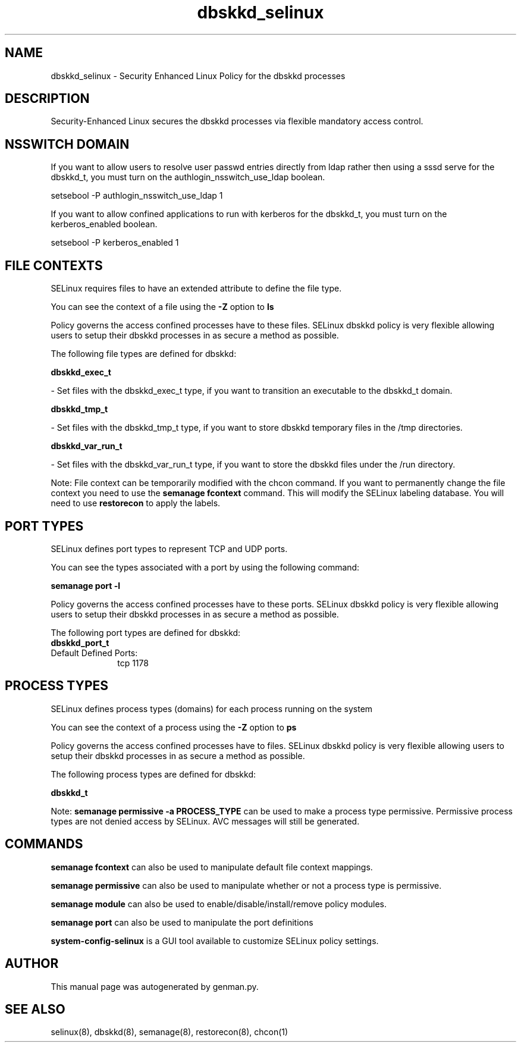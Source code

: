 .TH  "dbskkd_selinux"  "8"  "dbskkd" "dwalsh@redhat.com" "dbskkd SELinux Policy documentation"
.SH "NAME"
dbskkd_selinux \- Security Enhanced Linux Policy for the dbskkd processes
.SH "DESCRIPTION"

Security-Enhanced Linux secures the dbskkd processes via flexible mandatory access
control.  

.SH NSSWITCH DOMAIN

.PP
If you want to allow users to resolve user passwd entries directly from ldap rather then using a sssd serve for the dbskkd_t, you must turn on the authlogin_nsswitch_use_ldap boolean.

.EX
setsebool -P authlogin_nsswitch_use_ldap 1
.EE

.PP
If you want to allow confined applications to run with kerberos for the dbskkd_t, you must turn on the kerberos_enabled boolean.

.EX
setsebool -P kerberos_enabled 1
.EE

.SH FILE CONTEXTS
SELinux requires files to have an extended attribute to define the file type. 
.PP
You can see the context of a file using the \fB\-Z\fP option to \fBls\bP
.PP
Policy governs the access confined processes have to these files. 
SELinux dbskkd policy is very flexible allowing users to setup their dbskkd processes in as secure a method as possible.
.PP 
The following file types are defined for dbskkd:


.EX
.PP
.B dbskkd_exec_t 
.EE

- Set files with the dbskkd_exec_t type, if you want to transition an executable to the dbskkd_t domain.


.EX
.PP
.B dbskkd_tmp_t 
.EE

- Set files with the dbskkd_tmp_t type, if you want to store dbskkd temporary files in the /tmp directories.


.EX
.PP
.B dbskkd_var_run_t 
.EE

- Set files with the dbskkd_var_run_t type, if you want to store the dbskkd files under the /run directory.


.PP
Note: File context can be temporarily modified with the chcon command.  If you want to permanently change the file context you need to use the 
.B semanage fcontext 
command.  This will modify the SELinux labeling database.  You will need to use
.B restorecon
to apply the labels.

.SH PORT TYPES
SELinux defines port types to represent TCP and UDP ports. 
.PP
You can see the types associated with a port by using the following command: 

.B semanage port -l

.PP
Policy governs the access confined processes have to these ports. 
SELinux dbskkd policy is very flexible allowing users to setup their dbskkd processes in as secure a method as possible.
.PP 
The following port types are defined for dbskkd:

.EX
.TP 5
.B dbskkd_port_t 
.TP 10
.EE


Default Defined Ports:
tcp 1178
.EE
.SH PROCESS TYPES
SELinux defines process types (domains) for each process running on the system
.PP
You can see the context of a process using the \fB\-Z\fP option to \fBps\bP
.PP
Policy governs the access confined processes have to files. 
SELinux dbskkd policy is very flexible allowing users to setup their dbskkd processes in as secure a method as possible.
.PP 
The following process types are defined for dbskkd:

.EX
.B dbskkd_t 
.EE
.PP
Note: 
.B semanage permissive -a PROCESS_TYPE 
can be used to make a process type permissive. Permissive process types are not denied access by SELinux. AVC messages will still be generated.

.SH "COMMANDS"
.B semanage fcontext
can also be used to manipulate default file context mappings.
.PP
.B semanage permissive
can also be used to manipulate whether or not a process type is permissive.
.PP
.B semanage module
can also be used to enable/disable/install/remove policy modules.

.B semanage port
can also be used to manipulate the port definitions

.PP
.B system-config-selinux 
is a GUI tool available to customize SELinux policy settings.

.SH AUTHOR	
This manual page was autogenerated by genman.py.

.SH "SEE ALSO"
selinux(8), dbskkd(8), semanage(8), restorecon(8), chcon(1)
